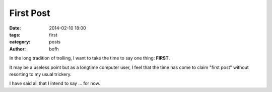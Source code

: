 First Post
##########

:date: 2014-02-10 18:00
:tags: first
:category: posts
:author: bofh

In the long tradition of trolling, I want to take the time to say one thing: **FIRST**.

It may be a useless point but as a longtime computer user, I feel that the time
has come to claim "first post" without resorting to my usual trickery.

I have said all that I intend to say ... for now.
